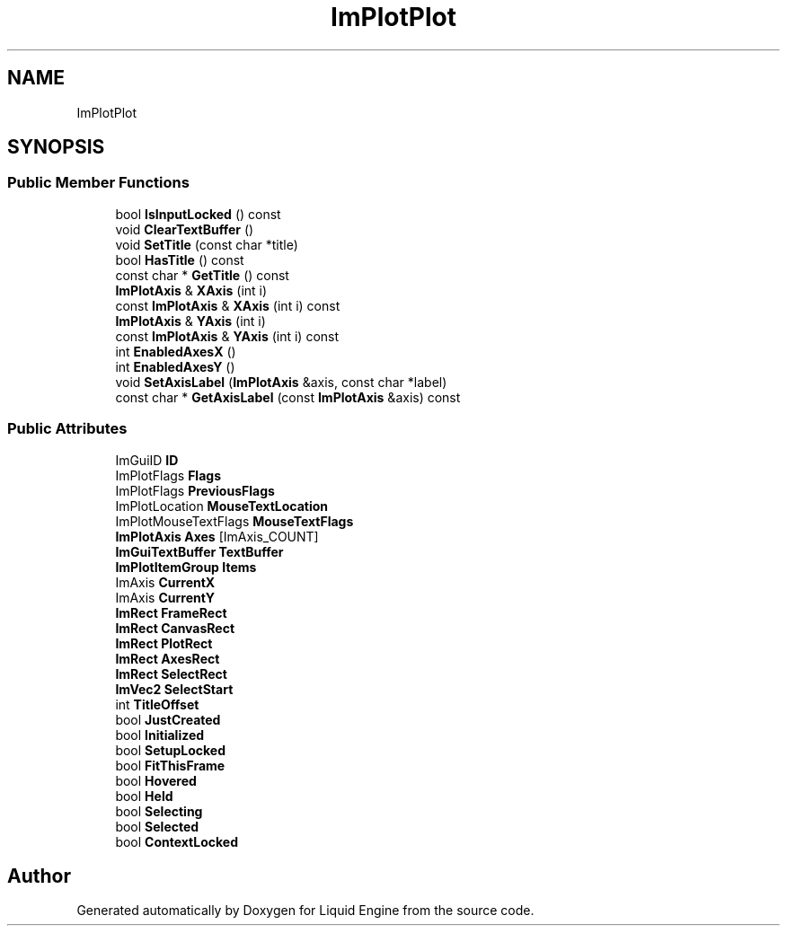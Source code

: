 .TH "ImPlotPlot" 3 "Wed Jul 9 2025" "Liquid Engine" \" -*- nroff -*-
.ad l
.nh
.SH NAME
ImPlotPlot
.SH SYNOPSIS
.br
.PP
.SS "Public Member Functions"

.in +1c
.ti -1c
.RI "bool \fBIsInputLocked\fP () const"
.br
.ti -1c
.RI "void \fBClearTextBuffer\fP ()"
.br
.ti -1c
.RI "void \fBSetTitle\fP (const char *title)"
.br
.ti -1c
.RI "bool \fBHasTitle\fP () const"
.br
.ti -1c
.RI "const char * \fBGetTitle\fP () const"
.br
.ti -1c
.RI "\fBImPlotAxis\fP & \fBXAxis\fP (int i)"
.br
.ti -1c
.RI "const \fBImPlotAxis\fP & \fBXAxis\fP (int i) const"
.br
.ti -1c
.RI "\fBImPlotAxis\fP & \fBYAxis\fP (int i)"
.br
.ti -1c
.RI "const \fBImPlotAxis\fP & \fBYAxis\fP (int i) const"
.br
.ti -1c
.RI "int \fBEnabledAxesX\fP ()"
.br
.ti -1c
.RI "int \fBEnabledAxesY\fP ()"
.br
.ti -1c
.RI "void \fBSetAxisLabel\fP (\fBImPlotAxis\fP &axis, const char *label)"
.br
.ti -1c
.RI "const char * \fBGetAxisLabel\fP (const \fBImPlotAxis\fP &axis) const"
.br
.in -1c
.SS "Public Attributes"

.in +1c
.ti -1c
.RI "ImGuiID \fBID\fP"
.br
.ti -1c
.RI "ImPlotFlags \fBFlags\fP"
.br
.ti -1c
.RI "ImPlotFlags \fBPreviousFlags\fP"
.br
.ti -1c
.RI "ImPlotLocation \fBMouseTextLocation\fP"
.br
.ti -1c
.RI "ImPlotMouseTextFlags \fBMouseTextFlags\fP"
.br
.ti -1c
.RI "\fBImPlotAxis\fP \fBAxes\fP [ImAxis_COUNT]"
.br
.ti -1c
.RI "\fBImGuiTextBuffer\fP \fBTextBuffer\fP"
.br
.ti -1c
.RI "\fBImPlotItemGroup\fP \fBItems\fP"
.br
.ti -1c
.RI "ImAxis \fBCurrentX\fP"
.br
.ti -1c
.RI "ImAxis \fBCurrentY\fP"
.br
.ti -1c
.RI "\fBImRect\fP \fBFrameRect\fP"
.br
.ti -1c
.RI "\fBImRect\fP \fBCanvasRect\fP"
.br
.ti -1c
.RI "\fBImRect\fP \fBPlotRect\fP"
.br
.ti -1c
.RI "\fBImRect\fP \fBAxesRect\fP"
.br
.ti -1c
.RI "\fBImRect\fP \fBSelectRect\fP"
.br
.ti -1c
.RI "\fBImVec2\fP \fBSelectStart\fP"
.br
.ti -1c
.RI "int \fBTitleOffset\fP"
.br
.ti -1c
.RI "bool \fBJustCreated\fP"
.br
.ti -1c
.RI "bool \fBInitialized\fP"
.br
.ti -1c
.RI "bool \fBSetupLocked\fP"
.br
.ti -1c
.RI "bool \fBFitThisFrame\fP"
.br
.ti -1c
.RI "bool \fBHovered\fP"
.br
.ti -1c
.RI "bool \fBHeld\fP"
.br
.ti -1c
.RI "bool \fBSelecting\fP"
.br
.ti -1c
.RI "bool \fBSelected\fP"
.br
.ti -1c
.RI "bool \fBContextLocked\fP"
.br
.in -1c

.SH "Author"
.PP 
Generated automatically by Doxygen for Liquid Engine from the source code\&.
